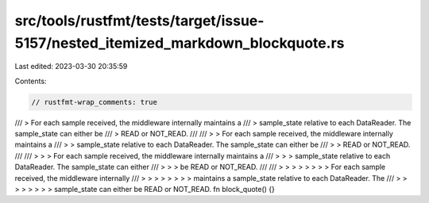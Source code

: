 src/tools/rustfmt/tests/target/issue-5157/nested_itemized_markdown_blockquote.rs
================================================================================

Last edited: 2023-03-30 20:35:59

Contents:

.. code-block:: rs

    // rustfmt-wrap_comments: true

/// > For each sample received, the middleware internally maintains a
/// > sample_state relative to each DataReader. The sample_state can either be
/// > READ or NOT_READ.
///
/// > > For each sample received, the middleware internally maintains a
/// > > sample_state relative to each DataReader. The sample_state can either be
/// > > READ or NOT_READ.
///
/// > > > For each sample received, the middleware internally maintains a
/// > > > sample_state relative to each DataReader. The sample_state can either
/// > > > be READ or NOT_READ.
///
/// > > > > > > > > For each sample received, the middleware internally
/// > > > > > > > > maintains a sample_state relative to each DataReader. The
/// > > > > > > > > sample_state can either be READ or NOT_READ.
fn block_quote() {}


